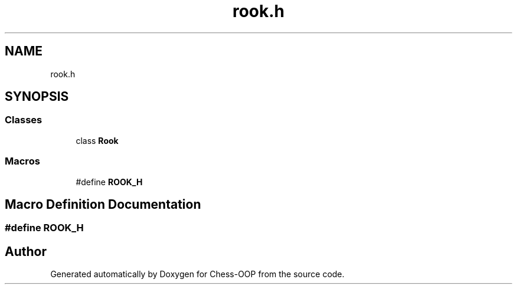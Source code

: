 .TH "rook.h" 3 "Thu May 27 2021" "Version 2.0" "Chess-OOP" \" -*- nroff -*-
.ad l
.nh
.SH NAME
rook.h
.SH SYNOPSIS
.br
.PP
.SS "Classes"

.in +1c
.ti -1c
.RI "class \fBRook\fP"
.br
.in -1c
.SS "Macros"

.in +1c
.ti -1c
.RI "#define \fBROOK_H\fP"
.br
.in -1c
.SH "Macro Definition Documentation"
.PP 
.SS "#define ROOK_H"

.SH "Author"
.PP 
Generated automatically by Doxygen for Chess-OOP from the source code\&.
